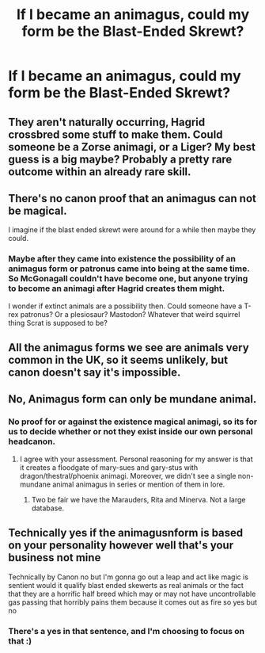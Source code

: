 #+TITLE: If I became an animagus, could my form be the Blast-Ended Skrewt?

* If I became an animagus, could my form be the Blast-Ended Skrewt?
:PROPERTIES:
:Author: TheGingerUnderUrBed
:Score: 11
:DateUnix: 1619740790.0
:DateShort: 2021-Apr-30
:FlairText: Discussion
:END:

** They aren't naturally occurring, Hagrid crossbred some stuff to make them. Could someone be a Zorse animagi, or a Liger? My best guess is a big maybe? Probably a pretty rare outcome within an already rare skill.
:PROPERTIES:
:Author: Daemon-Blackbrier
:Score: 19
:DateUnix: 1619748540.0
:DateShort: 2021-Apr-30
:END:


** There's no canon proof that an animagus can not be magical.

I imagine if the blast ended skrewt were around for a while then maybe they could.
:PROPERTIES:
:Author: MarauderMoriarty
:Score: 12
:DateUnix: 1619759435.0
:DateShort: 2021-Apr-30
:END:

*** Maybe after they came into existence the possibility of an animagus form or patronus came into being at the same time. So McGonagall couldn't have become one, but anyone trying to become an animagi after Hagrid creates them might.

I wonder if extinct animals are a possibility then. Could someone have a T-rex patronus? Or a plesiosaur? Mastodon? Whatever that weird squirrel thing Scrat is supposed to be?
:PROPERTIES:
:Author: flippysquid
:Score: 7
:DateUnix: 1619762299.0
:DateShort: 2021-Apr-30
:END:


** All the animagus forms we see are animals very common in the UK, so it seems unlikely, but canon doesn't say it's impossible.
:PROPERTIES:
:Author: MTheLoud
:Score: 2
:DateUnix: 1619784522.0
:DateShort: 2021-Apr-30
:END:


** No, Animagus form can only be mundane animal.
:PROPERTIES:
:Author: MinskWurdalak
:Score: 2
:DateUnix: 1619748213.0
:DateShort: 2021-Apr-30
:END:

*** No proof for or against the existence magical animagi, so its for us to decide whether or not they exist inside our own personal headcanon.
:PROPERTIES:
:Author: Daemon-Blackbrier
:Score: 8
:DateUnix: 1619775837.0
:DateShort: 2021-Apr-30
:END:

**** I agree with your assessment. Personal reasoning for my answer is that it creates a floodgate of mary-sues and gary-stus with dragon/thestral/phoenix animagi. Moreover, we didn't see a single non-mundane animal animagus in series or mention of them in lore.
:PROPERTIES:
:Author: MinskWurdalak
:Score: 2
:DateUnix: 1619786283.0
:DateShort: 2021-Apr-30
:END:

***** Two be fair we have the Marauders, Rita and Minerva. Not a large database.
:PROPERTIES:
:Author: DeDe_at_it_again
:Score: 3
:DateUnix: 1619808599.0
:DateShort: 2021-Apr-30
:END:


** Technically yes if the animagusnform is based on your personality however well that's your business not mine

Technically by Canon no but I'm gonna go out a leap and act like magic is sentient would it qualify blast ended skewerts as real animals or the fact that they are a horrific half breed which may or may not have uncontrollable gas passing that horribly pains them because it comes out as fire so yes but no
:PROPERTIES:
:Author: Comprehensive-Log890
:Score: 1
:DateUnix: 1619744052.0
:DateShort: 2021-Apr-30
:END:

*** There's a yes in that sentence, and I'm choosing to focus on that :)
:PROPERTIES:
:Author: TheGingerUnderUrBed
:Score: 1
:DateUnix: 1622595697.0
:DateShort: 2021-Jun-02
:END:
